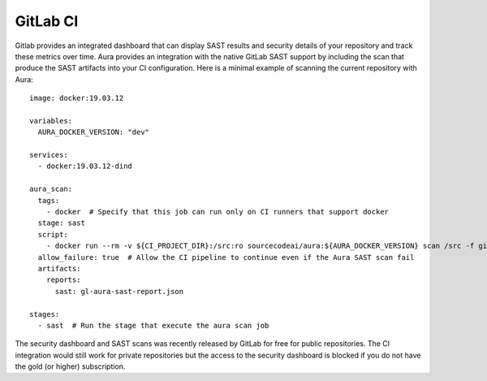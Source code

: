 =========
GitLab CI
=========

Gitlab provides an integrated dashboard that can display SAST results and security details of your repository and track these metrics over time. Aura provides an integration with the native GitLab SAST support by including the scan that produce the SAST artifacts into your CI configuration. Here is a minimal example of scanning the current repository with Aura:


::

    image: docker:19.03.12

    variables:
      AURA_DOCKER_VERSION: "dev"

    services:
      - docker:19.03.12-dind

    aura_scan:
      tags:
        - docker  # Specify that this job can run only on CI runners that support docker
      stage: sast
      script:
        - docker run --rm -v ${CI_PROJECT_DIR}:/src:ro sourcecodeai/aura:${AURA_DOCKER_VERSION} scan /src -f gitlab-sast >${CI_PROJECT_DIR}/gl-aura-sast-report.json
      allow_failure: true  # Allow the CI pipeline to continue even if the Aura SAST scan fail
      artifacts:
        reports:
          sast: gl-aura-sast-report.json

    stages:
      - sast  # Run the stage that execute the aura scan job


The security dashboard and SAST scans was recently released by GitLab for free for public repositories. The CI integration would still work for private repositories but the access to the security dashboard is blocked if you do not have the gold (or higher) subscription.
